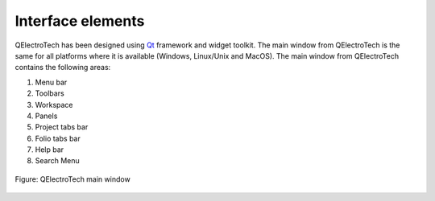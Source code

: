 .. SPDX-FileCopyrightText: 2024 Qelectrotech Team <license@qelectrotech.org>
..
.. SPDX-License-Identifier: GPL-2.0-only

.. _interface/elements:

.. role:: greentext
.. role:: bluetext
.. role:: orangetext
.. role:: yellowtext
.. role:: redtext
.. role:: lilactext
.. role:: browntext
.. role:: pinktext

Interface elements
==================

QElectroTech has been designed using `Qt`_ framework and widget toolkit. The main window from QElectroTech is the same for all platforms where it is available (Windows, Linux/Unix and MacOS). The main window from QElectroTech contains the following areas:

1. :greentext:`Menu bar`
2. :bluetext:`Toolbars`
3. :yellowtext:`Workspace`
4. :orangetext:`Panels`
5. :redtext:`Project tabs bar`
6. :lilactext:`Folio tabs bar`
7. :browntext:`Help bar`
8. :pinktext:`Search Menu`

.. figure:: /_external/_images/en/qet_gui/qet_gui_elements.png
   :align: center

   Figure: QElectroTech main window

.. _Qt: https://www.qt.io/